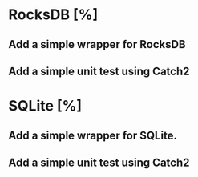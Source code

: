 * RocksDB [%]
** Add a simple wrapper for RocksDB
** Add a simple unit test using Catch2
* SQLite [%]
** Add a simple wrapper for SQLite.  
** Add a simple unit test using Catch2
